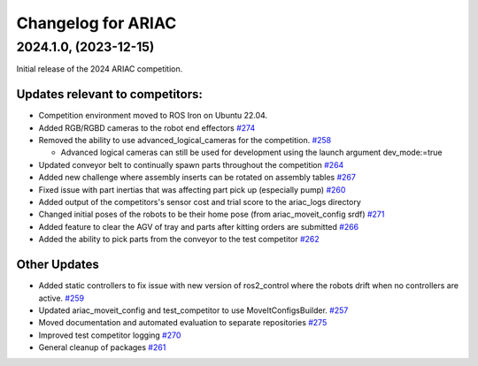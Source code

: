 .. _CHANGELOG:

===================
Changelog for ARIAC
===================

----------------------
2024.1.0, (2023-12-15)
----------------------

Initial release of the 2024 ARIAC competition.

Updates relevant to competitors:
================================

* Competition environment moved to ROS Iron on Ubuntu 22.04. 

* Added RGB/RGBD cameras to the robot end effectors `#274 <https://github.com/usnistgov/ARIAC/pull/274>`_

* Removed the ability to use advanced_logical_cameras for the competition. `#258 <https://github.com/usnistgov/ARIAC/pull/258>`_

  * Advanced logical cameras can still be used for development using the launch argument dev_mode:=true

* Updated conveyor belt to continually spawn parts throughout the competition `#264 <https://github.com/usnistgov/ARIAC/pull/264>`_

* Added new challenge where assembly inserts can be rotated on assembly tables `#267 <https://github.com/usnistgov/ARIAC/pull/267>`_

* Fixed issue with part inertias that was affecting part pick up (especially pump) `#260 <https://github.com/usnistgov/ARIAC/pull/260>`_

* Added output of the competitors's sensor cost and trial score to the ariac_logs directory 

* Changed initial poses of the robots to be their home pose (from ariac_moveit_config srdf) `#271 <https://github.com/usnistgov/ARIAC/pull/271>`_

* Added feature to clear the AGV of tray and parts after kitting orders are submitted `#266 <https://github.com/usnistgov/ARIAC/pull/276>`_

* Added the ability to pick parts from the conveyor to the test competitor `#262 <https://github.com/usnistgov/ARIAC/pull/262>`_

Other Updates
=============

* Added static controllers to fix issue with new version of ros2_control where the robots drift when no controllers are active. `#259 <https://github.com/usnistgov/ARIAC/pull/259>`_

* Updated ariac_moveit_config and test_competitor to use MoveItConfigsBuilder. `#257 <https://github.com/usnistgov/ARIAC/pull/257>`_

* Moved documentation and automated evaluation to separate repositories `#275 <https://github.com/usnistgov/ARIAC/pull/275>`_

* Improved test competitor logging `#270 <https://github.com/usnistgov/ARIAC/pull/270>`_

* General cleanup of packages `#261 <https://github.com/usnistgov/ARIAC/pull/261>`_